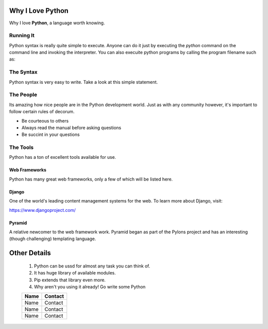 ##################
Why I Love Python
##################

Why I love **Python**, a language worth knowing. 

==========
Running It
==========

Python syntax is really quite simple to execute. Anyone can do it just by 
executing the *python* command on the command line and invoking the interpreter.
You can also execuite python programs by calling the program filename such as:
	
==========
The Syntax
==========
Python syntax is very easy to write. Take a look at this simple statement.

..  code : : python
    print 'Hllow World'

===========
The People
===========

Its amazing how nice people are in the Python development world. Just as with any 
community however, it's important to follow certain rules of decorum.

- Be courteous to others
- Always read the manual before asking questions
- Be succint in your questions

==========
The Tools
==========

Python has a ton of excellent tools available for use.

------------------------------
Web Frameworks
------------------------------

Python has many great web frameworks, only a few of which will be listed here.

--------------
Django
--------------

One of the world's leading content management systems for the web. To learn 
more about Django, visit:

https://www.djangoproject.com/

--------------
Pyramid
--------------

A relative newcomer to the web framework work. Pyramid began as part of the 
Pylons project and has an interesting (though challenging) templating language.

###############
Other Details
###############
	#. Python can be ussd for almost any task you can think of. 
	#. It has  huge library of available modules.
	#. Pip extends that library even more.
	#. Why aren't you using it already! Go write some Python

	========	============
 	Name     	Contact
	========	============
 	Name     	Contact
 	Name     	Contact
	Name     	Contact
	========	============



































